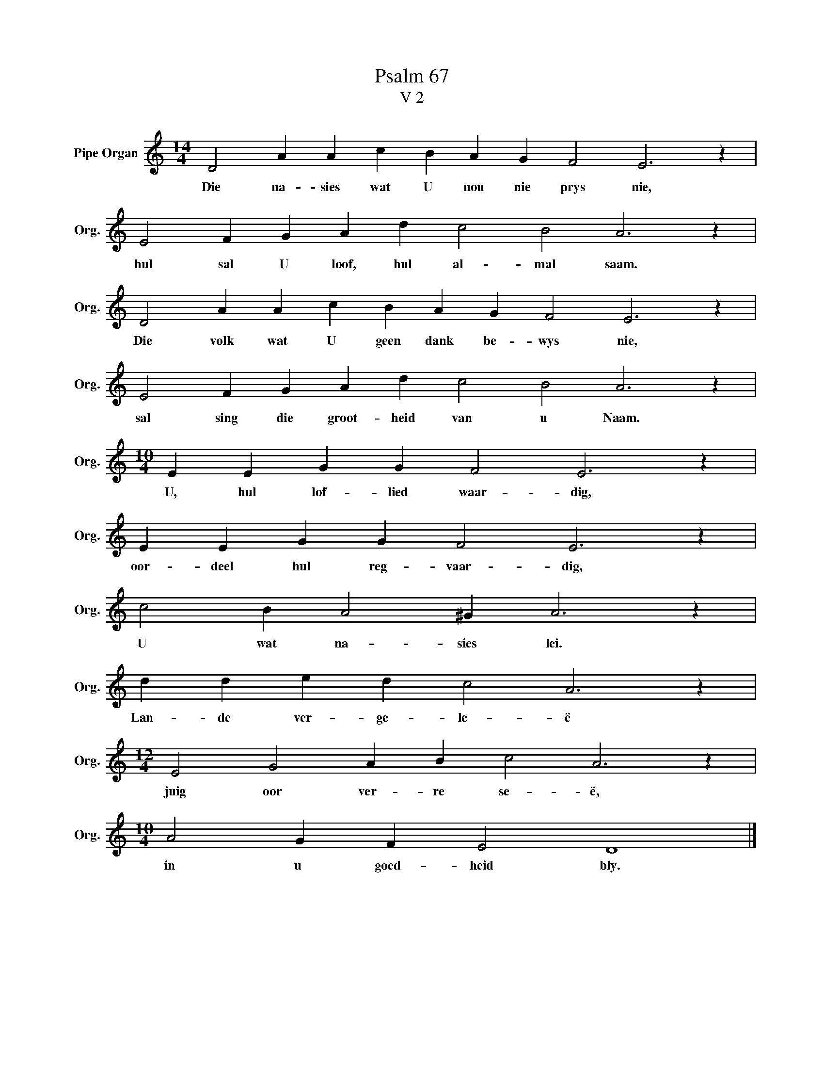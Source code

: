X:1
T:Psalm 67
T:V 2
L:1/4
M:14/4
I:linebreak $
K:C
V:1 treble nm="Pipe Organ" snm="Org."
V:1
 D2 A A c B A G F2 E3 z |$ E2 F G A d c2 B2 A3 z |$ D2 A A c B A G F2 E3 z |$ %3
w: Die na- sies wat U nou nie prys nie,|hul sal U loof, hul al- mal saam.|Die volk wat U geen dank be- wys nie,|
 E2 F G A d c2 B2 A3 z |$[M:10/4] E E G G F2 E3 z |$ E E G G F2 E3 z |$ c2 B A2 ^G A3 z |$ %7
w: sal sing die groot- heid van u Naam.|U, hul lof- lied waar- dig,|oor- deel hul reg- vaar- dig,|U wat na- sies lei.|
 d d e d c2 A3 z |$[M:12/4] E2 G2 A B c2 A3 z |$[M:10/4] A2 G F E2 D4 |] %10
w: Lan- de ver- ge- le- ë|juig oor ver- re se- ë,|in u goed- heid bly.|

